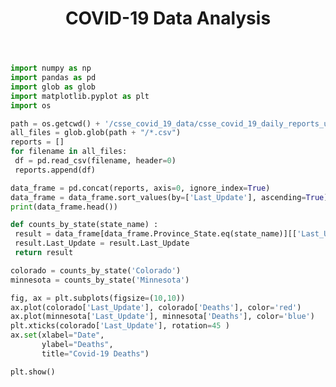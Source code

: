 #+TITLE: COVID-19 Data Analysis

#+begin_src python :session notebook1_sess :results output
import numpy as np
import pandas as pd
import glob as glob
import matplotlib.pyplot as plt
import os

path = os.getcwd() + '/csse_covid_19_data/csse_covid_19_daily_reports_us/'
all_files = glob.glob(path + "/*.csv")
reports = []
for filename in all_files:
 df = pd.read_csv(filename, header=0)
 reports.append(df)
        
data_frame = pd.concat(reports, axis=0, ignore_index=True)
data_frame = data_frame.sort_values(by=['Last_Update'], ascending=True)
print(data_frame.head())
#+end_src

#+RESULTS:
: Province_State Country_Region          Last_Update  ...  ISO3  Testing_Rate  Hospitalization_Rate
: 368     Washington             US  2020-04-12 23:18:15  ...   USA   1240.031828              6.051466
: 345       Missouri             US  2020-04-12 23:18:15  ...   USA    771.402670             23.143593
: 346        Montana             US  2020-04-12 23:18:15  ...   USA   1029.230231             12.144703
: 347       Nebraska             US  2020-04-12 23:18:15  ...   USA    700.924163                   NaN
: 348         Nevada             US  2020-04-12 23:18:15  ...   USA    815.826051              9.943583
: 
: [5 rows x 18 columns]


#+begin_src python :session notebook1_sess :results output
def counts_by_state(state_name) :
 result = data_frame[data_frame.Province_State.eq(state_name)][['Last_Update', 'Confirmed', 'Deaths', 'Recovered', 'People_Hospitalized', 'Active']]
 result.Last_Update = result.Last_Update 
 return result

colorado = counts_by_state('Colorado')
minnesota = counts_by_state('Minnesota')
#+end_src

#+RESULTS:

#+begin_src python :session notebook1_sess :results output
fig, ax = plt.subplots(figsize=(10,10))
ax.plot(colorado['Last_Update'], colorado['Deaths'], color='red')
ax.plot(minnesota['Last_Update'], minnesota['Deaths'], color='blue')
plt.xticks(colorado['Last_Update'], rotation=45 )
ax.set(xlabel="Date",
       ylabel="Deaths",
       title="Covid-19 Deaths")

plt.show()
#+end_src

#+RESULTS:
